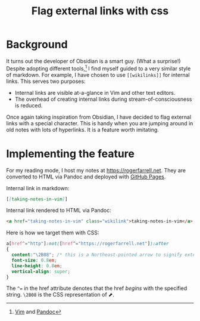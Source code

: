 #+title: Flag external links with css

* Background
:PROPERTIES:
:CUSTOM_ID: background
:END:
It turns out the developer of Obsidian is a smart guy. (What a
surprise!) Despite adopting different tools,[fn:1] I find myself guided
to a very similar style of markdown. For example, I have chosen to use
=[[wikilinks]]= for internal links. This serves two purposes:

- Internal links are visible at-a-glance in Vim and other text editors.
- The overhead of creating internal links during stream-of-consciousness
  is reduced.

Once again taking inspiration from Obsidian, I have decided to flag
external links with a special character. This is handy when you are
jumping around in old notes with lots of hyperlinks. It is a feature
worth imitating.

* Implementing the feature
:PROPERTIES:
:CUSTOM_ID: implementing-the-feature
:END:
For my reading mode, I host my notes at [[https://rogerfarrell.net]].
They are converted to HTML via Pandoc and deployed with
[[https://pages.github.com][GitHub Pages]].

Internal link in markdown:

#+begin_src markdown
[[taking-notes-in-vim]]
#+end_src

Internal link rendered to HTML via Pandoc:

#+begin_src html
<a href="taking-notes-in-vim" class="wikilink">taking-notes-in-vim</a>
#+end_src

Here is how we target them with CSS:

#+begin_src css
a[href^="http"]:not([href^="https://rogerfarrell.net"]):after
{
  content:"\2B08"; /* this is a Northeast-pointed arrow to signify external links */
  font-size: 0.8em;
  line-height: 0.8em;
  vertical-align: super;
}
#+end_src

The =^== in the href attribute denotes that the href /begins/ with the
specified string. =\2B08= is the CSS representation of ⬈.

[fn:1] [[https://github.com/vim/vim][Vim]] and
       [[https://pandoc.org][Pandoc]]
